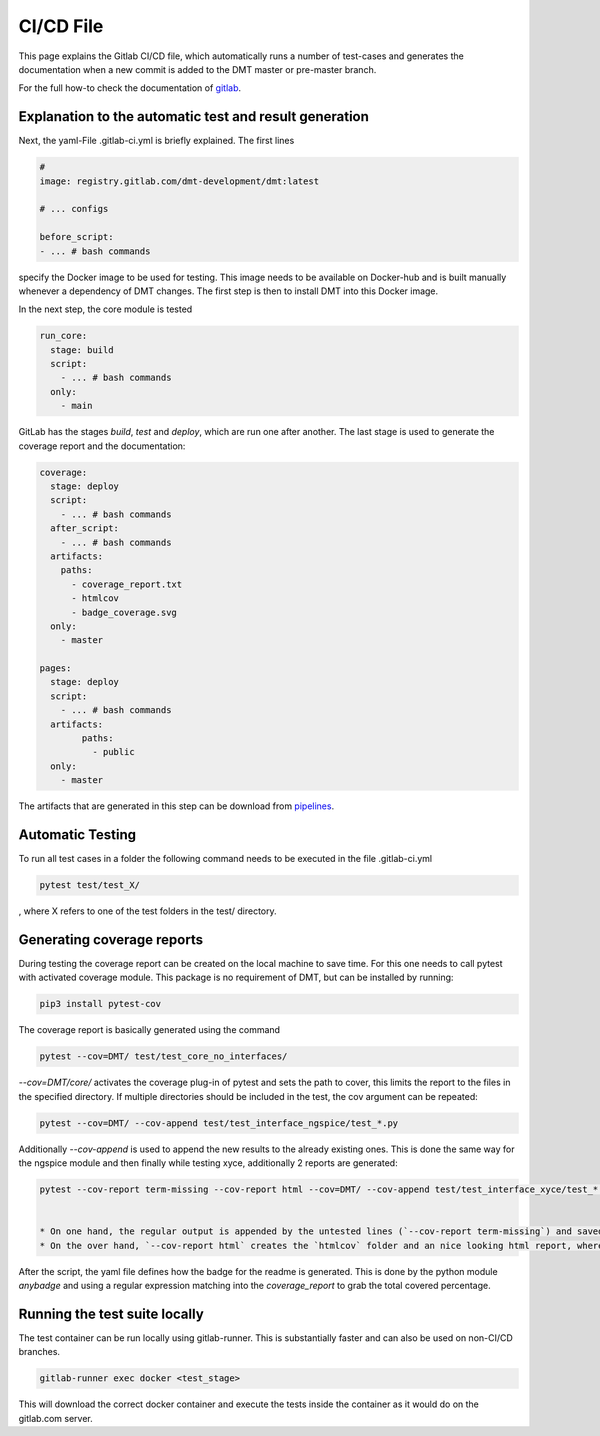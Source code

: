 CI/CD File
==================================================

This page explains the Gitlab CI/CD file, which automatically runs a number of
test-cases and generates the documentation when a new commit is added to the DMT master or pre-master branch.

For the full how-to check the documentation of `gitlab <https://docs.gitlab.com/ee/ci/index.html>`__.


Explanation to the automatic test and result generation
----------------------------------------------------------

Next, the yaml-File .gitlab-ci.yml is briefly explained. The first lines

.. code-block:: yaml

  #
  image: registry.gitlab.com/dmt-development/dmt:latest

  # ... configs

  before_script:
  - ... # bash commands

specify the Docker image to be used for testing. This image needs to be available on Docker-hub and is built manually
whenever a dependency of DMT changes. The first step is then to install DMT into this Docker image.

In the next step, the core module is tested

.. code-block:: yaml

  run_core:
    stage: build
    script:
      - ... # bash commands
    only:
      - main

GitLab has the stages `build`, `test` and `deploy`, which are run one after another.
The last stage is used to generate the coverage report and the documentation:

.. code-block:: yaml

  coverage:
    stage: deploy
    script:
      - ... # bash commands
    after_script:
      - ... # bash commands
    artifacts:
      paths:
        - coverage_report.txt
        - htmlcov
        - badge_coverage.svg
    only:
      - master

  pages:
    stage: deploy
    script:
      - ... # bash commands
    artifacts:
          paths:
            - public
    only:
      - master

The artifacts that are generated in this step can be download from `pipelines <https://gitlab.com/dmt-development/dmt-core/pipelines>`__.

Automatic Testing
----------------------------------------------------------

To run all test cases in a folder the following command needs to be executed in the file .gitlab-ci.yml

.. code-block:: bash

  pytest test/test_X/

, where X refers to one of the test folders in the test/ directory.


Generating coverage reports
----------------------------------------------------------

During testing the coverage report can be created on the local machine to save time.
For this one needs to call pytest with activated coverage module.
This package is no requirement of DMT, but can be installed by running:

.. code-block:: bash

  pip3 install pytest-cov

The coverage report is basically generated using the command

.. code-block:: bash

  pytest --cov=DMT/ test/test_core_no_interfaces/

`--cov=DMT/core/` activates the coverage plug-in of pytest and sets the path to cover,
this limits the report to the files in the specified directory.
If multiple directories should be included in the test, the cov argument can be repeated:

.. code-block:: bash

  pytest --cov=DMT/ --cov-append test/test_interface_ngspice/test_*.py

Additionally `--cov-append` is used to append the new results to the already existing ones.
This is done the same way for the ngspice module and then finally while testing xyce,
additionally 2 reports are generated:

.. code-block:: bash

  pytest --cov-report term-missing --cov-report html --cov=DMT/ --cov-append test/test_interface_xyce/test_*.py | tee coverage_report.txt


  * On one hand, the regular output is appended by the untested lines (`--cov-report term-missing`) and saved into `coverage_report.txt`.
  * On the over hand, `--cov-report html` creates the `htmlcov` folder and an nice looking html report, where all the separet files can be parsed and visually checked.

After the script, the yaml file defines how the badge for the readme is generated. This is done by the python module `anybadge` and using a regular expression matching into the `coverage_report` to grab the total covered percentage.


Running the test suite locally
------------------------------

The test container can be run locally using gitlab-runner. This is substantially faster and can also be used on non-CI/CD branches.

.. code-block:: bash

  gitlab-runner exec docker <test_stage>

This will download the correct docker container and execute the tests inside the container as it would do on the gitlab.com server.
